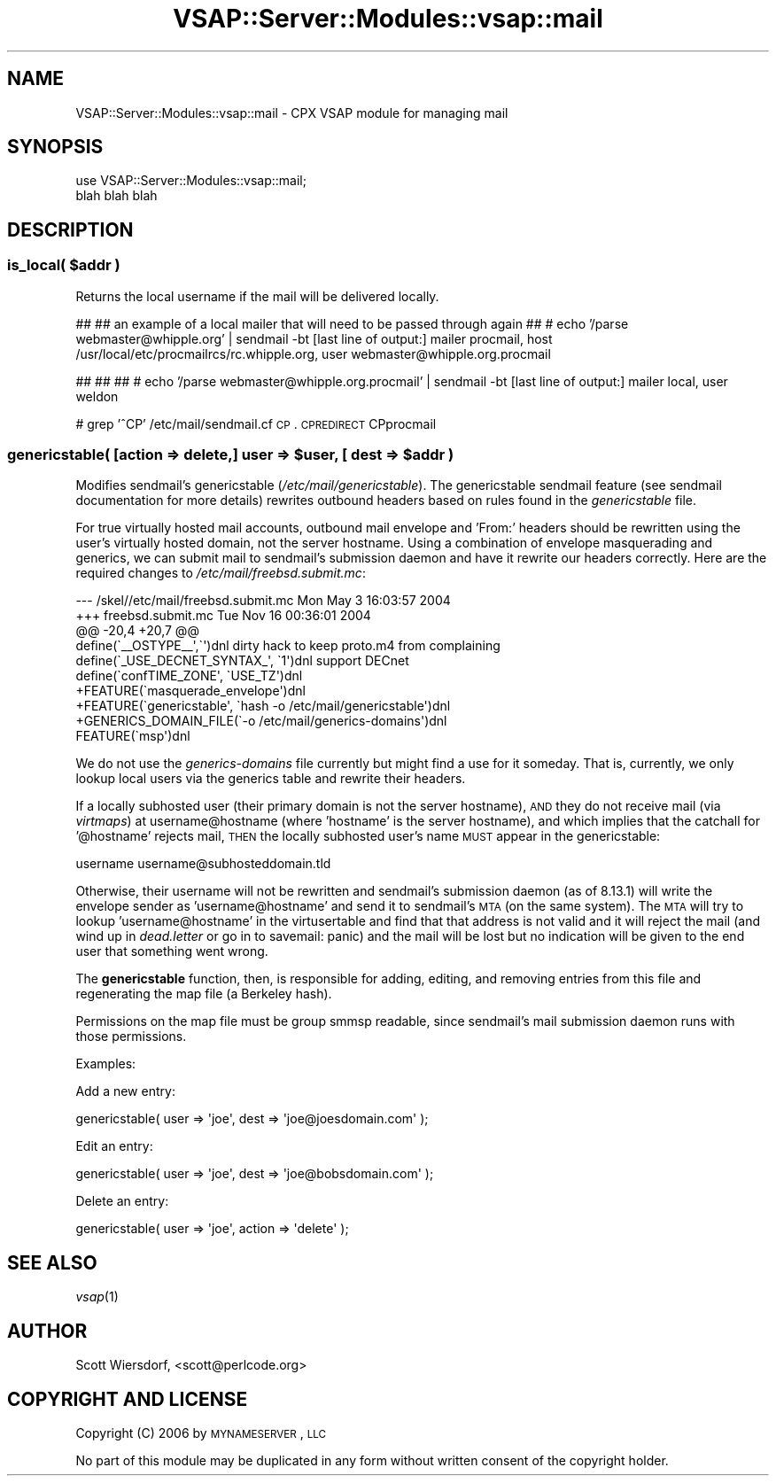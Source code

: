 .\" Automatically generated by Pod::Man 2.22 (Pod::Simple 3.28)
.\"
.\" Standard preamble:
.\" ========================================================================
.de Sp \" Vertical space (when we can't use .PP)
.if t .sp .5v
.if n .sp
..
.de Vb \" Begin verbatim text
.ft CW
.nf
.ne \\$1
..
.de Ve \" End verbatim text
.ft R
.fi
..
.\" Set up some character translations and predefined strings.  \*(-- will
.\" give an unbreakable dash, \*(PI will give pi, \*(L" will give a left
.\" double quote, and \*(R" will give a right double quote.  \*(C+ will
.\" give a nicer C++.  Capital omega is used to do unbreakable dashes and
.\" therefore won't be available.  \*(C` and \*(C' expand to `' in nroff,
.\" nothing in troff, for use with C<>.
.tr \(*W-
.ds C+ C\v'-.1v'\h'-1p'\s-2+\h'-1p'+\s0\v'.1v'\h'-1p'
.ie n \{\
.    ds -- \(*W-
.    ds PI pi
.    if (\n(.H=4u)&(1m=24u) .ds -- \(*W\h'-12u'\(*W\h'-12u'-\" diablo 10 pitch
.    if (\n(.H=4u)&(1m=20u) .ds -- \(*W\h'-12u'\(*W\h'-8u'-\"  diablo 12 pitch
.    ds L" ""
.    ds R" ""
.    ds C` ""
.    ds C' ""
'br\}
.el\{\
.    ds -- \|\(em\|
.    ds PI \(*p
.    ds L" ``
.    ds R" ''
'br\}
.\"
.\" Escape single quotes in literal strings from groff's Unicode transform.
.ie \n(.g .ds Aq \(aq
.el       .ds Aq '
.\"
.\" If the F register is turned on, we'll generate index entries on stderr for
.\" titles (.TH), headers (.SH), subsections (.SS), items (.Ip), and index
.\" entries marked with X<> in POD.  Of course, you'll have to process the
.\" output yourself in some meaningful fashion.
.ie \nF \{\
.    de IX
.    tm Index:\\$1\t\\n%\t"\\$2"
..
.    nr % 0
.    rr F
.\}
.el \{\
.    de IX
..
.\}
.\"
.\" Accent mark definitions (@(#)ms.acc 1.5 88/02/08 SMI; from UCB 4.2).
.\" Fear.  Run.  Save yourself.  No user-serviceable parts.
.    \" fudge factors for nroff and troff
.if n \{\
.    ds #H 0
.    ds #V .8m
.    ds #F .3m
.    ds #[ \f1
.    ds #] \fP
.\}
.if t \{\
.    ds #H ((1u-(\\\\n(.fu%2u))*.13m)
.    ds #V .6m
.    ds #F 0
.    ds #[ \&
.    ds #] \&
.\}
.    \" simple accents for nroff and troff
.if n \{\
.    ds ' \&
.    ds ` \&
.    ds ^ \&
.    ds , \&
.    ds ~ ~
.    ds /
.\}
.if t \{\
.    ds ' \\k:\h'-(\\n(.wu*8/10-\*(#H)'\'\h"|\\n:u"
.    ds ` \\k:\h'-(\\n(.wu*8/10-\*(#H)'\`\h'|\\n:u'
.    ds ^ \\k:\h'-(\\n(.wu*10/11-\*(#H)'^\h'|\\n:u'
.    ds , \\k:\h'-(\\n(.wu*8/10)',\h'|\\n:u'
.    ds ~ \\k:\h'-(\\n(.wu-\*(#H-.1m)'~\h'|\\n:u'
.    ds / \\k:\h'-(\\n(.wu*8/10-\*(#H)'\z\(sl\h'|\\n:u'
.\}
.    \" troff and (daisy-wheel) nroff accents
.ds : \\k:\h'-(\\n(.wu*8/10-\*(#H+.1m+\*(#F)'\v'-\*(#V'\z.\h'.2m+\*(#F'.\h'|\\n:u'\v'\*(#V'
.ds 8 \h'\*(#H'\(*b\h'-\*(#H'
.ds o \\k:\h'-(\\n(.wu+\w'\(de'u-\*(#H)/2u'\v'-.3n'\*(#[\z\(de\v'.3n'\h'|\\n:u'\*(#]
.ds d- \h'\*(#H'\(pd\h'-\w'~'u'\v'-.25m'\f2\(hy\fP\v'.25m'\h'-\*(#H'
.ds D- D\\k:\h'-\w'D'u'\v'-.11m'\z\(hy\v'.11m'\h'|\\n:u'
.ds th \*(#[\v'.3m'\s+1I\s-1\v'-.3m'\h'-(\w'I'u*2/3)'\s-1o\s+1\*(#]
.ds Th \*(#[\s+2I\s-2\h'-\w'I'u*3/5'\v'-.3m'o\v'.3m'\*(#]
.ds ae a\h'-(\w'a'u*4/10)'e
.ds Ae A\h'-(\w'A'u*4/10)'E
.    \" corrections for vroff
.if v .ds ~ \\k:\h'-(\\n(.wu*9/10-\*(#H)'\s-2\u~\d\s+2\h'|\\n:u'
.if v .ds ^ \\k:\h'-(\\n(.wu*10/11-\*(#H)'\v'-.4m'^\v'.4m'\h'|\\n:u'
.    \" for low resolution devices (crt and lpr)
.if \n(.H>23 .if \n(.V>19 \
\{\
.    ds : e
.    ds 8 ss
.    ds o a
.    ds d- d\h'-1'\(ga
.    ds D- D\h'-1'\(hy
.    ds th \o'bp'
.    ds Th \o'LP'
.    ds ae ae
.    ds Ae AE
.\}
.rm #[ #] #H #V #F C
.\" ========================================================================
.\"
.IX Title "VSAP::Server::Modules::vsap::mail 3"
.TH VSAP::Server::Modules::vsap::mail 3 "2014-06-27" "perl v5.10.1" "User Contributed Perl Documentation"
.\" For nroff, turn off justification.  Always turn off hyphenation; it makes
.\" way too many mistakes in technical documents.
.if n .ad l
.nh
.SH "NAME"
VSAP::Server::Modules::vsap::mail \- CPX VSAP module for managing mail
.SH "SYNOPSIS"
.IX Header "SYNOPSIS"
.Vb 2
\&  use VSAP::Server::Modules::vsap::mail;
\&  blah blah blah
.Ve
.SH "DESCRIPTION"
.IX Header "DESCRIPTION"
.ie n .SS "is_local( $addr )"
.el .SS "is_local( \f(CW$addr\fP )"
.IX Subsection "is_local( $addr )"
Returns the local username if the mail will be delivered locally.
.PP
##
## an example of a local mailer that will need to be passed through again
##
# echo '/parse webmaster@whipple.org' | sendmail \-bt
[last line of output:]
mailer procmail, host /usr/local/etc/procmailrcs/rc.whipple.org, user
webmaster@whipple.org.procmail
.PP
##
## 
##
# echo '/parse webmaster@whipple.org.procmail' | sendmail \-bt
[last line of output:]
mailer local, user weldon
.PP
# grep '^CP' /etc/mail/sendmail.cf
\&\s-1CP\s0.
\&\s-1CPREDIRECT\s0
CPprocmail
.ie n .SS "genericstable( [action => delete,] user   => $user, [ dest => $addr )"
.el .SS "genericstable( [action => delete,] user   => \f(CW$user\fP, [ dest => \f(CW$addr\fP )"
.IX Subsection "genericstable( [action => delete,] user   => $user, [ dest => $addr )"
Modifies sendmail's genericstable (\fI/etc/mail/genericstable\fR). The
genericstable sendmail feature (see sendmail documentation for more
details) rewrites outbound headers based on rules found in the
\&\fIgenericstable\fR file.
.PP
For true virtually hosted mail accounts, outbound mail envelope and
\&'From:' headers should be rewritten using the user's virtually hosted
domain, not the server hostname. Using a combination of envelope
masquerading and generics, we can submit mail to sendmail's submission
daemon and have it rewrite our headers correctly. Here are the
required changes to \fI/etc/mail/freebsd.submit.mc\fR:
.PP
.Vb 10
\&    \-\-\- /skel//etc/mail/freebsd.submit.mc   Mon May  3 16:03:57 2004
\&    +++ freebsd.submit.mc   Tue Nov 16 00:36:01 2004
\&    @@ \-20,4 +20,7 @@
\&     define(\`_\|_OSTYPE_\|_\*(Aq,\`\*(Aq)dnl dirty hack to keep proto.m4 from complaining
\&     define(\`_USE_DECNET_SYNTAX_\*(Aq, \`1\*(Aq)dnl support DECnet
\&     define(\`confTIME_ZONE\*(Aq, \`USE_TZ\*(Aq)dnl
\&    +FEATURE(\`masquerade_envelope\*(Aq)dnl
\&    +FEATURE(\`genericstable\*(Aq, \`hash \-o /etc/mail/genericstable\*(Aq)dnl
\&    +GENERICS_DOMAIN_FILE(\`\-o /etc/mail/generics\-domains\*(Aq)dnl
\&     FEATURE(\`msp\*(Aq)dnl
.Ve
.PP
We do not use the \fIgenerics-domains\fR file currently but might find a
use for it someday. That is, currently, we only lookup local users via
the generics table and rewrite their headers.
.PP
If a locally subhosted user (their primary domain is not the server
hostname), \s-1AND\s0 they do not receive mail (via \fIvirtmaps\fR) at
username@hostname (where 'hostname' is the server hostname), and which
implies that the catchall for '@hostname' rejects mail, \s-1THEN\s0 the
locally subhosted user's name \s-1MUST\s0 appear in the genericstable:
.PP
.Vb 1
\&    username            username@subhosteddomain.tld
.Ve
.PP
Otherwise, their username will not be rewritten and sendmail's
submission daemon (as of 8.13.1) will write the envelope sender as
\&'username@hostname' and send it to sendmail's \s-1MTA\s0 (on the same
system). The \s-1MTA\s0 will try to lookup 'username@hostname' in the
virtusertable and find that that address is not valid and it will
reject the mail (and wind up in \fIdead.letter\fR or go in to savemail:
panic) and the mail will be lost but no indication will be given to
the end user that something went wrong.
.PP
The \fBgenericstable\fR function, then, is responsible for adding,
editing, and removing entries from this file and regenerating the map
file (a Berkeley hash).
.PP
Permissions on the map file must be group smmsp readable, since
sendmail's mail submission daemon runs with those permissions.
.PP
Examples:
.PP
Add a new entry:
.PP
.Vb 1
\&    genericstable( user => \*(Aqjoe\*(Aq, dest => \*(Aqjoe@joesdomain.com\*(Aq );
.Ve
.PP
Edit an entry:
.PP
.Vb 1
\&    genericstable( user => \*(Aqjoe\*(Aq, dest => \*(Aqjoe@bobsdomain.com\*(Aq );
.Ve
.PP
Delete an entry:
.PP
.Vb 1
\&    genericstable( user => \*(Aqjoe\*(Aq, action => \*(Aqdelete\*(Aq );
.Ve
.SH "SEE ALSO"
.IX Header "SEE ALSO"
\&\fIvsap\fR\|(1)
.SH "AUTHOR"
.IX Header "AUTHOR"
Scott Wiersdorf, <scott@perlcode.org>
.SH "COPYRIGHT AND LICENSE"
.IX Header "COPYRIGHT AND LICENSE"
Copyright (C) 2006 by \s-1MYNAMESERVER\s0, \s-1LLC\s0
.PP
No part of this module may be duplicated in any form without written
consent of the copyright holder.
